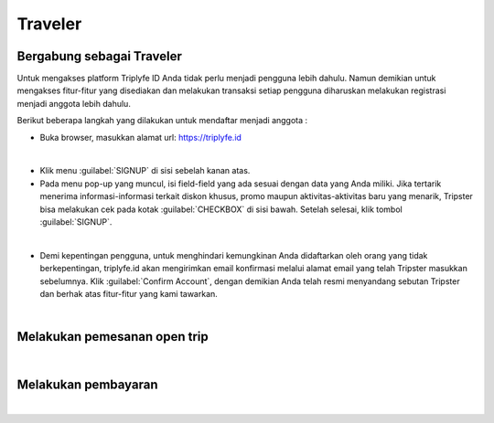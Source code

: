 
=======================
Traveler
=======================

Bergabung sebagai Traveler
==========================

Untuk mengakses platform Triplyfe ID Anda tidak perlu menjadi pengguna lebih dahulu. Namun demikian untuk mengakses fitur-fitur yang disediakan 
dan melakukan transaksi setiap pengguna diharuskan melakukan registrasi menjadi anggota lebih dahulu.

Berikut beberapa langkah yang dilakukan untuk mendaftar menjadi anggota :

- Buka browser, masukkan alamat url: https://triplyfe.id
  
.. image:: images/home.jpg
   :align: center
   :width: 600
|
- Klik menu :guilabel:`SIGNUP` di sisi sebelah kanan atas.
  
- Pada menu pop-up yang muncul, isi field-field yang ada sesuai dengan data yang Anda miliki. Jika tertarik menerima informasi-informasi terkait diskon khusus, 
  promo maupun aktivitas-aktivitas baru yang menarik, Tripster bisa melakukan cek pada kotak :guilabel:`CHECKBOX` di sisi bawah. Setelah selesai, klik tombol :guilabel:`SIGNUP`.

.. image:: images/signup.jpg
   :align: center
   :width: 600
   :scale: 50
| 
- Demi kepentingan pengguna, untuk menghindari kemungkinan Anda didaftarkan oleh orang yang tidak berkepentingan, triplyfe.id akan mengirimkan email konfirmasi melalui 
  alamat email yang telah Tripster masukkan sebelumnya. Klik :guilabel:`Confirm Account`, dengan demikian Anda telah resmi menyandang sebutan Tripster dan berhak atas fitur-fitur yang kami tawarkan.

.. image:: images/confirm.jpg
   :align: center
   :width: 1000
|

Melakukan pemesanan open trip
=============================
|

Melakukan pembayaran
====================
|
